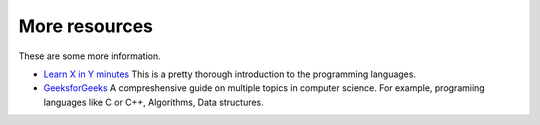 ..

More resources
==============================================
These are some more information.

* `Learn X in Y minutes <https://learnxinyminutes.com/>`_
  This is a pretty thorough introduction to the programming languages.
* `GeeksforGeeks <https://www.geeksforgeeks.org/>`_
  A compreshensive guide on multiple topics in computer science. For example, programiing languages like
  C or C++, Algorithms, Data structures.
